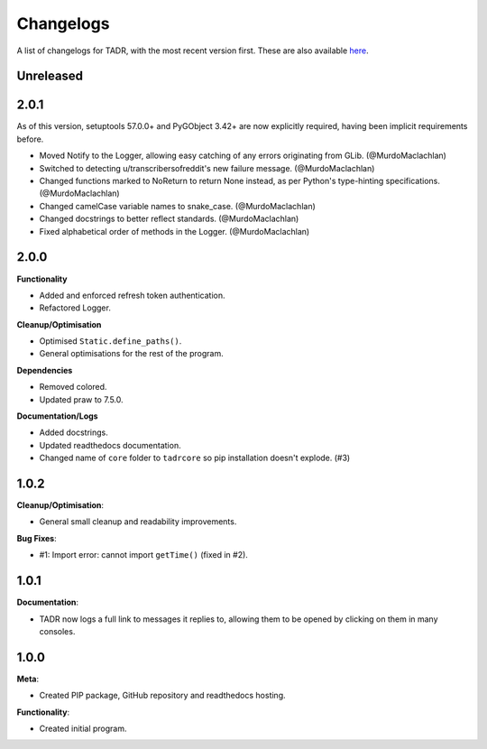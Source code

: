 Changelogs
===========

A list of changelogs for TADR, with the most recent version first. These are also available `here <https://github.com/MurdoMaclachlan/tadr/releases>`_.

Unreleased
----------

2.0.1
-----

As of this version, setuptools 57.0.0+ and PyGObject 3.42+ are now explicitly required, having been implicit requirements before.

- Moved Notify to the Logger, allowing easy catching of any errors originating from GLib. (@MurdoMaclachlan)
- Switched to detecting u/transcribersofreddit's new failure message. (@MurdoMaclachlan)
- Changed functions marked to NoReturn to return None instead, as per Python's type-hinting specifications. (@MurdoMaclachlan)
- Changed camelCase variable names to snake_case. (@MurdoMaclachlan)
- Changed docstrings to better reflect standards. (@MurdoMaclachlan)
- Fixed alphabetical order of methods in the Logger. (@MurdoMaclachlan)

2.0.0
-----

**Functionality**

- Added and enforced refresh token authentication.
- Refactored Logger.

**Cleanup/Optimisation**

- Optimised ``Static.define_paths()``.
- General optimisations for the rest of the program.

**Dependencies**

- Removed colored.
- Updated praw to 7.5.0.

**Documentation/Logs**

- Added docstrings.
- Updated readthedocs documentation.
- Changed name of ``core`` folder to ``tadrcore`` so pip installation doesn't explode. (#3)

1.0.2
-----

**Cleanup/Optimisation**:

- General small cleanup and readability improvements.

**Bug Fixes**:

- #1: Import error: cannot import ``getTime()`` (fixed in #2).

1.0.1
-----

**Documentation**:

- TADR now logs a full link to messages it replies to, allowing them to be opened by clicking on them in many consoles.

1.0.0
-----

**Meta**:

- Created PIP package, GitHub repository and readthedocs hosting.

**Functionality**:

- Created initial program.
